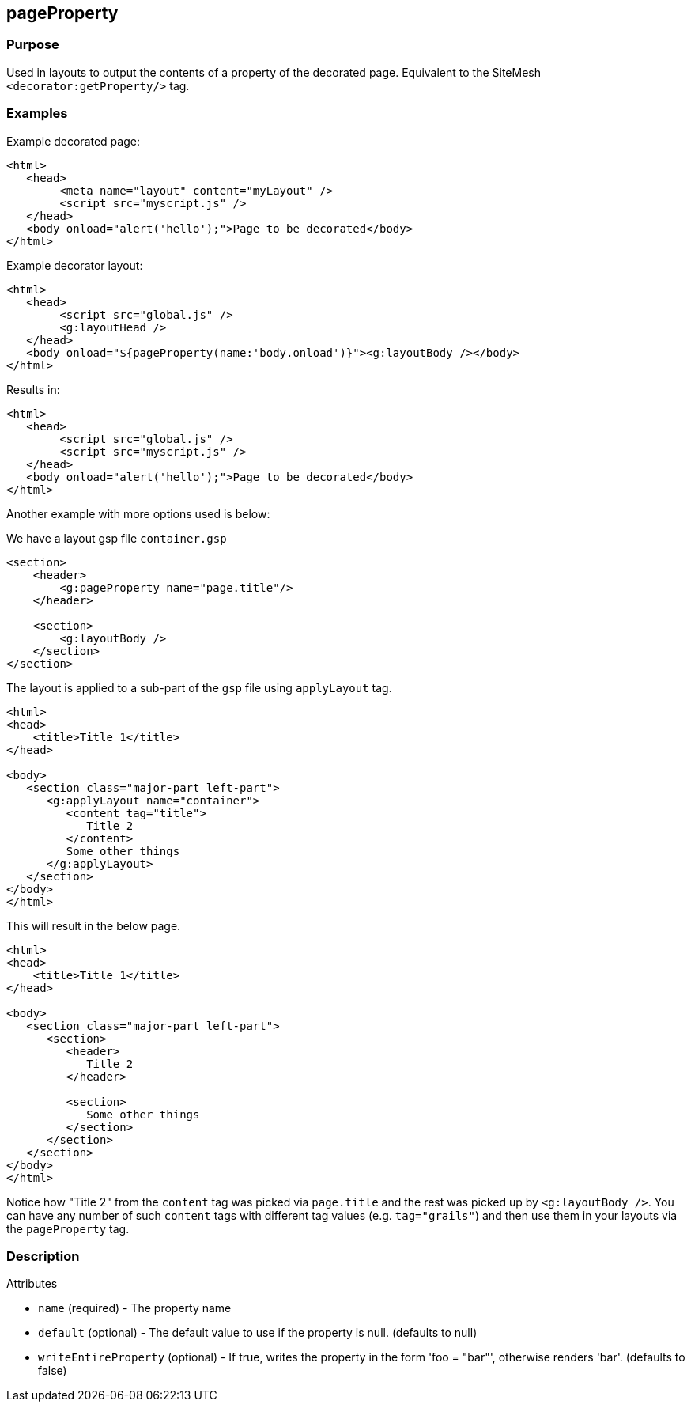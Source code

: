 
== pageProperty



=== Purpose


Used in layouts to output the contents of a property of the decorated page. Equivalent to the SiteMesh `<decorator:getProperty/>` tag.


=== Examples


Example decorated page:

[source,xml]
----
<html>
   <head>
        <meta name="layout" content="myLayout" />
        <script src="myscript.js" />
   </head>
   <body onload="alert('hello');">Page to be decorated</body>
</html>
----
Example decorator layout:

[source,xml]
----
<html>
   <head>
        <script src="global.js" />
        <g:layoutHead />
   </head>
   <body onload="${pageProperty(name:'body.onload')}"><g:layoutBody /></body>
</html>
----
Results in:

[source,xml]
----
<html>
   <head>
        <script src="global.js" />
        <script src="myscript.js" />
   </head>
   <body onload="alert('hello');">Page to be decorated</body>
</html>
----

Another example with more options used is below:

We have a layout gsp file `container.gsp`

[source,xml]
----
<section>
    <header>
        <g:pageProperty name="page.title"/>
    </header>

    <section>
        <g:layoutBody />
    </section>
</section>
----

The layout is applied to a sub-part of the `gsp` file using `applyLayout` tag.

[source,xml]
----
<html>
<head>
    <title>Title 1</title>
</head>

<body>
   <section class="major-part left-part">
      <g:applyLayout name="container">
         <content tag="title">
            Title 2
         </content>
         Some other things
      </g:applyLayout>
   </section>
</body>
</html>
----

This will result in the below page.

[source,xml]
----
<html>
<head>
    <title>Title 1</title>
</head>

<body>
   <section class="major-part left-part">
      <section>
         <header>
            Title 2
         </header>

         <section>
            Some other things
         </section>
      </section>
   </section>
</body>
</html>
----

Notice how "Title 2" from the `content` tag was picked via `page.title` and the rest was picked up by `<g:layoutBody />`. You can have any number of such `content` tags with different tag values (e.g. `tag="grails"`) and then use them in your layouts via the `pageProperty` tag.


=== Description


Attributes

* `name` (required) - The property name
* `default` (optional) - The default value to use if the property is null. (defaults to null)
* `writeEntireProperty` (optional) - If true, writes the property in the form 'foo = "bar"', otherwise renders 'bar'. (defaults to false)
